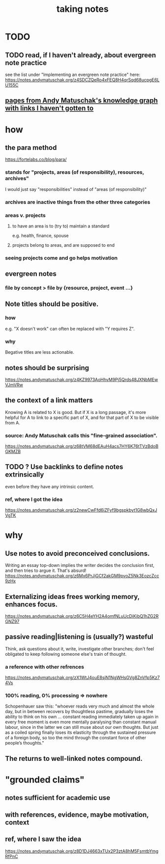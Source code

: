 #+title: taking notes
* TODO
** TODO read, if I haven't already, about evergreen note practice
see the list under "Implementing an evergreen note practice" here:
https://notes.andymatuschak.org/z4SDCZQeRo4xFEQ8H4qrSqd68ucpgE6LU155C
** [[id:bc0e8f6e-3883-4e1c-b945-b7ea3a4d3214][pages from Andy Matuschak's knowledge graph with links I haven't gotten to]]
* how
** the para method
 https://fortelabs.co/blog/para/
*** stands for "projects, areas (of responsibility), resources, archives"
 I would just say "responsibilities" instead of "areas (of responsibility)"
*** archives are inactive things from the other three categories
*** areas v. projects
**** to have an area is to (try to) maintain a standard
 e.g. health, finance, spouse
**** projects belong to areas, and are supposed to end
*** seeing projects come and go helps motivation
** evergreen notes
*** file by concept > file by {resource, project, event ...}
** Note titles should be positive.
*** how
e.g. "X doesn't work" can often be replaced with "Y requires Z".
*** why
Begative titles are less actionable.
** notes should be surprising
 https://notes.andymatuschak.org/z4KZ9973AoHhvM9Pj5Qrds48JXNbMEwVJmVRw
** the context of a link matters
   :PROPERTIES:
   :ID:       46b695c5-617e-47a8-b699-ef2b7ec29e81
   :END:
 Knowing A is related to X is good. But if X is a long passage, it's more helpful for A to link to a specific part of X, and for that part of X to be visible from A.
*** source: Andy Matuschak calls this "fine-grained association".
 https://notes.andymatuschak.org/z68tVM68dEAuH4acs7HY6K76tTVzBdoBGKMZB
** TODO ? Use backlinks to define notes extrinsically
   :PROPERTIES:
   :ID:       edca15b1-37f9-46ec-bb32-8a3090242b0d
   :END:
even before they have any intrinsic content.
*** ref, where I got the idea
https://notes.andymatuschak.org/z2newCwFfd6iZFyf9bgspkbyt1G8wbQxJVgTK
* why
** Use notes to avoid preconceived conclusions.
 Writing an essay top-down implies the writer decides the conclusion first, and then tries to argue it. That's absurd!
 https://notes.andymatuschak.org/z6Mx6PrJjGCf2akGM9pvoZ5Nk3EozcZcc9zHx
** Externalizing ideas frees working memory, enhances focus.
https://notes.andymatuschak.org/z6C5H4eYH2A4omfNLuUcDiKibQ1hZG2RGNZ97
** passive reading|listening is (usually?) wasteful
 Think, ask questions about it, write, investigate other branches;
 don't feel obligated to keep following someone else's train of thought.
*** a reference with other refrences
 https://notes.andymatuschak.org/zX1WtJ4ouE8sjN1NgWHsGVg8ZnVfp5Kz74Vs
*** 100% reading, 0% processing => nowhere
 Schopenhauer saw this:
 "whoever reads very much and almost the whole day, but in between recovers by thoughtless pastime, gradually loses the ability to think on his own ...
 constant reading immediately taken up again in every free moment is even more mentally paralysing than constant manual labour, since in the latter we can still muse about our own thoughts. But just as a coiled spring finally loses its elasticity through the sustained pressure of a foreign body, so too the mind through the constant force of other people’s thoughts."
** The returns to well-linked notes compound.
* "grounded claims"
** notes sufficient for academic use
** with references, evidence, maybe motivation, context
** ref, where I saw the idea
https://notes.andymatuschak.org/z8D1DJ4663xTUx2P3ztA8hM5FsmtbYmgRfPnC

